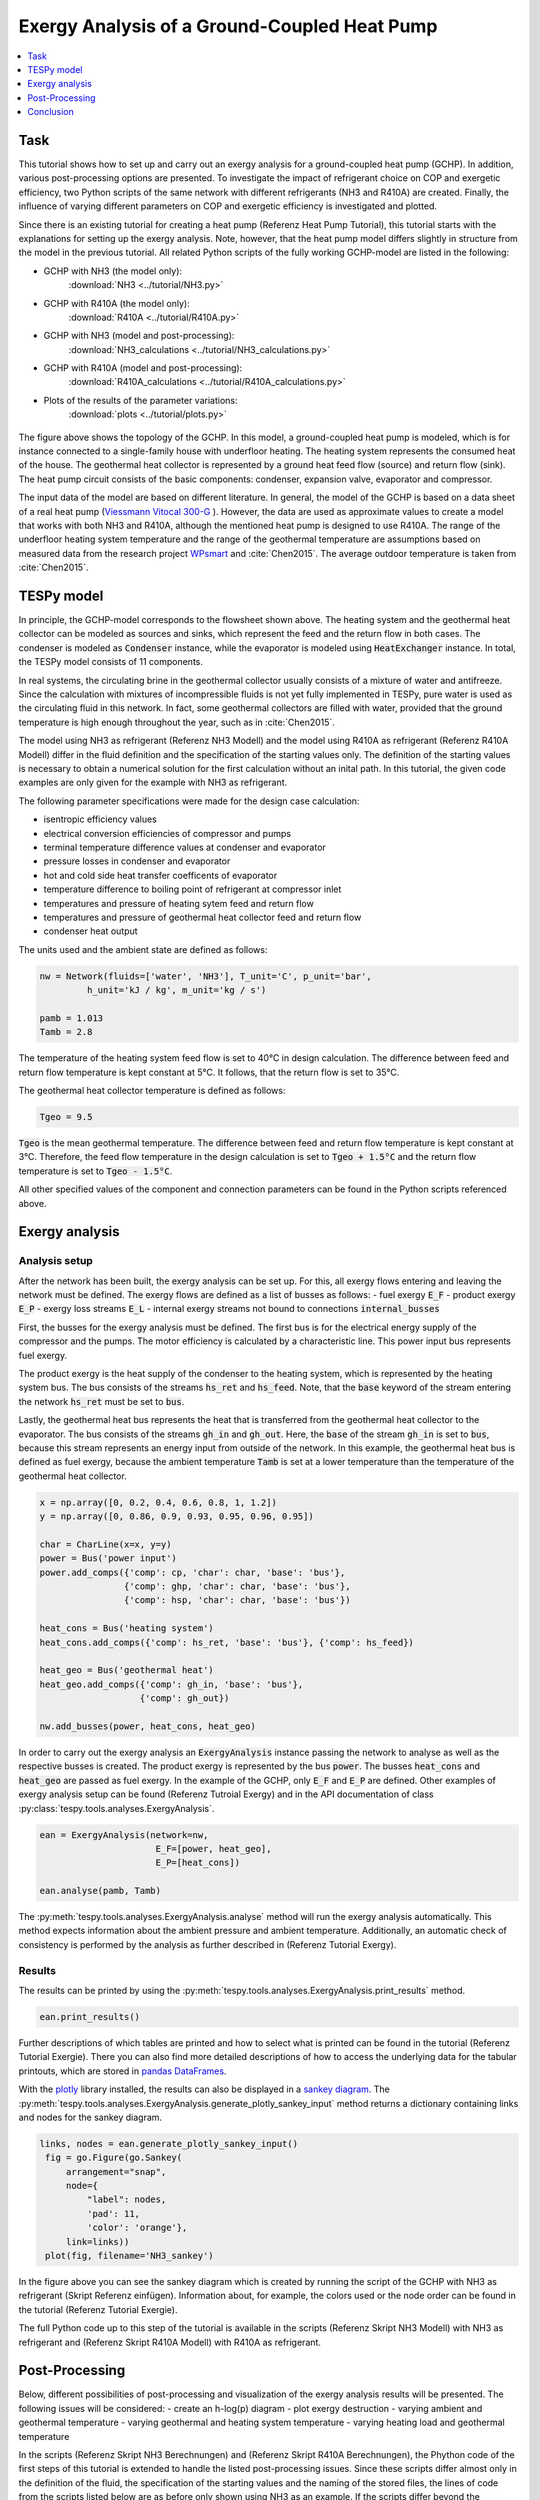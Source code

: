 Exergy Analysis of a Ground-Coupled Heat Pump
---------------------------------------------

.. contents::
    :depth: 1
    :local:
    :backlinks: top
     
          
Task
^^^^

This tutorial shows how to set up and carry out an exergy analysis for a 
ground-coupled heat pump (GCHP). In addition, various post-processing options 
are presented. To investigate the impact of refrigerant choice on COP and 
exergetic efficiency, two Python scripts of the same network with different 
refrigerants (NH3 and R410A) are created. Finally, the influence of varying 
different parameters on COP and exergetic efficiency is investigated and 
plotted. 

Since there is an existing tutorial for creating a heat pump (Referenz Heat Pump Tutorial), 
this tutorial starts with the explanations for setting up the exergy analysis. 
Note, however, that the heat pump model differs slightly in structure from the
model in the previous tutorial. All related Python scripts of the fully 
working GCHP-model are listed in the following:

- GCHP with NH3 (the model only): 
    :download:`NH3 <../tutorial/NH3.py>`
- GCHP with R410A (the model only): 
    :download:`R410A <../tutorial/R410A.py>`
- GCHP with NH3 (model and post-processing): 
    :download:`NH3_calculations <../tutorial/NH3_calculations.py>`
- GCHP with R410A (model and post-processing): 
    :download:`R410A_calculations <../tutorial/R410A_calculations.py>`
- Plots of the results of the parameter variations: 
    :download:`plots <../tutorial/plots.py>`


.. figure:: api/_images/heat_pump_exergy_flowsheet.svg
    :align: center
    :alt: Topology of the Ground-Coupled Heat Pump (GCHP)
    
    
The figure above shows the topology of the GCHP. In this model, a 
ground-coupled heat pump is modeled, which is for instance connected to a 
single-family house with underfloor heating. The heating system represents the 
consumed heat of the house. The geothermal heat collector is represented by a 
ground heat feed flow (source) and return flow (sink). The heat pump circuit 
consists of the basic components: condenser, expansion valve, evaporator and 
compressor.  

The input data of the model are based on different literature. In general, 
the model of the GCHP is based on a data sheet of a real heat pump 
(`Viessmann Vitocal 300-G <https://www.viessmann.de/de/wohngebaeude/waermepumpe/sole-wasser-waermepumpen/vitocal-300-g.html>`_ ). 
However, the data are used as approximate values to create a model 
that works with both NH3 and R410A, although the mentioned heat pump is 
designed to use R410A. 
The range of the underfloor heating system temperature and the range of the 
geothermal temperature are assumptions based on measured data from the 
research project 
`WPsmart <https://wp-monitoring.ise.fraunhofer.de/wp-smart-im-bestand/german/index/index.html>`_ 
and :cite:`Chen2015`. The average outdoor temperature is 
taken from :cite:`Chen2015`.



TESPy model
^^^^^^^^^^^

In principle, the GCHP-model corresponds to the flowsheet shown above.
The heating system and the geothermal heat collector can be modeled as sources 
and sinks, which represent the feed and the return flow in both cases. 
The condenser is modeled as :code:`Condenser` instance, while the evaporator 
is modeled using :code:`HeatExchanger` instance. In total, the TESPy model 
consists of 11 components.

In real systems, the circulating brine in the geothermal collector usually 
consists of a mixture of water and antifreeze. Since the calculation with 
mixtures of incompressible fluids is not yet fully implemented in TESPy, pure 
water is used as the circulating fluid in this network. In fact, some 
geothermal collectors are filled with water, provided that the ground 
temperature is high enough throughout the year, such as in :cite:`Chen2015`.

The model using NH3 as refrigerant (Referenz NH3 Modell) and the model using 
R410A as refrigerant (Referenz R410A Modell) differ in the fluid definition 
and the specification of the starting values only. The definition of the 
starting values is necessary to obtain a numerical solution for the first 
calculation without an inital path. In this tutorial, the given code examples 
are only given for the example with NH3 as refrigerant.

The following parameter specifications were made for the design case 
calculation:

- isentropic efficiency values 
- electrical conversion efficiencies of compressor and pumps
- terminal temperature difference values at condenser and evaporator
- pressure losses in condenser and evaporator 
- hot and cold side heat transfer coefficents of evaporator
- temperature difference to boiling point of refrigerant at compressor inlet
- temperatures and pressure of heating sytem feed and return flow
- temperatures and pressure of geothermal heat collector feed and return flow 
- condenser heat output
 
The units used and the ambient state are defined as follows:

.. code-block:: python

    nw = Network(fluids=['water', 'NH3'], T_unit='C', p_unit='bar',
             h_unit='kJ / kg', m_unit='kg / s')

    pamb = 1.013
    Tamb = 2.8

The temperature of the heating system feed flow is set to 40°C in design 
calculation. The difference between feed and return flow temperature is kept 
constant at 5°C. It follows, that the return flow is set to 35°C. 

The geothermal heat collector temperature is defined as follows:

.. code-block:: python

    Tgeo = 9.5
    
:code:`Tgeo` is the mean geothermal temperature. The difference between 
feed and return flow temperature is kept constant at 3°C. Therefore, the feed 
flow temperature in the design calculation is set to :code:`Tgeo + 1.5°C` and 
the return flow temperature is set to :code:`Tgeo - 1.5°C`. 

All other specified values of the component and connection parameters can be 
found in the Python scripts referenced above.


Exergy analysis
^^^^^^^^^^^^^^^

Analysis setup
++++++++++++++

After the network has been built, the exergy analysis can be set up. For this, 
all exergy flows entering and leaving the network must be defined. The exergy 
flows are defined as a list of busses as follows: 
- fuel exergy :code:`E_F`
- product exergy :code:`E_P`
- exergy loss streams :code:`E_L`
- internal exergy streams not bound to connections :code:`internal_busses`

First, the busses for the exergy analysis must be defined. The first bus is 
for the electrical energy supply of the compressor and the pumps. The motor 
efficiency is calculated by a characteristic line. This power input bus 
represents fuel exergy. 

The product exergy is the heat supply of the condenser to the heating system,
which is represented by the heating system bus. The bus consists of the 
streams :code:`hs_ret` and :code:`hs_feed`. Note, that the :code:`base` 
keyword of the stream entering the network :code:`hs_ret` must be set to 
:code:`bus`. 

Lastly, the geothermal heat bus represents the heat that is transferred from 
the geothermal heat collector to the evaporator. The bus consists of the 
streams :code:`gh_in` and :code:`gh_out`. Here, the :code:`base` of the stream 
:code:`gh_in` is set to :code:`bus`, because this stream represents an energy 
input from outside of the network. 
In this example, the geothermal heat bus is defined as fuel exergy, because 
the ambient temperature :code:`Tamb` is set at a lower temperature 
than the temperature of the geothermal heat collector. 

.. code-block:: python

    x = np.array([0, 0.2, 0.4, 0.6, 0.8, 1, 1.2])
    y = np.array([0, 0.86, 0.9, 0.93, 0.95, 0.96, 0.95])

    char = CharLine(x=x, y=y)
    power = Bus('power input')
    power.add_comps({'comp': cp, 'char': char, 'base': 'bus'},
                    {'comp': ghp, 'char': char, 'base': 'bus'},
                    {'comp': hsp, 'char': char, 'base': 'bus'})

    heat_cons = Bus('heating system')
    heat_cons.add_comps({'comp': hs_ret, 'base': 'bus'}, {'comp': hs_feed})

    heat_geo = Bus('geothermal heat')
    heat_geo.add_comps({'comp': gh_in, 'base': 'bus'},
                       {'comp': gh_out})

    nw.add_busses(power, heat_cons, heat_geo)

In order to carry out the exergy analysis an :code:`ExergyAnalysis` instance 
passing the network to analyse as well as the respective busses is created. 
The product exergy is represented by the bus :code:`power`. The busses 
:code:`heat_cons` and :code:`heat_geo` are passed as fuel exergy.
In the example of the GCHP, only :code:`E_F` and :code:`E_P` are defined.
Other examples of exergy analysis setup can be found (Referenz Tutroial Exergy) 
and in the API documentation of class 
:py:class:`tespy.tools.analyses.ExergyAnalysis`.  

.. code-block:: python

   ean = ExergyAnalysis(network=nw, 
                         E_F=[power, heat_geo], 
                         E_P=[heat_cons])
                                      
   ean.analyse(pamb, Tamb)

The :py:meth:`tespy.tools.analyses.ExergyAnalysis.analyse` method will run the 
exergy analysis automatically. This method expects information about the 
ambient pressure and ambient temperature. Additionally, an automatic check of
consistency is performed by the analysis as further described in 
(Referenz Tutorial Exergy). 


Results
+++++++

The results can be printed by using the 
:py:meth:`tespy.tools.analyses.ExergyAnalysis.print_results` method.

.. code-block:: python

   ean.print_results()

Further descriptions of which tables are printed and how to select what is 
printed can be found in the tutorial (Referenz Tutorial Exergie).
There you can also find more detailed descriptions of how to access the 
underlying data for the tabular printouts, which are stored in 
`pandas DataFrames <https://pandas.pydata.org/pandas-docs/stable/user_guide/dsintro.html>`_.  

With the `plotly <https://plotly.com/>`_ library installed, the results can 
also be displayed in a `sankey diagram <https://plotly.com/python/sankey-diagram/>`_. 
The :py:meth:`tespy.tools.analyses.ExergyAnalysis.generate_plotly_sankey_input`
method returns a dictionary containing links and nodes for the sankey diagram. 

.. code-block:: python

   links, nodes = ean.generate_plotly_sankey_input()
    fig = go.Figure(go.Sankey(
        arrangement="snap",
        node={
            "label": nodes,
            'pad': 11,
            'color': 'orange'},
        link=links))
    plot(fig, filename='NH3_sankey')
    

.. figure:: api/_images/NH3_sankey.html
    :align: center
    :alt: Sankey diagram of the Ground-Coupled Heat Pump (GCHP)

In the figure above you can see the sankey diagram which is created by running 
the script of the GCHP with NH3 as refrigerant (Skript Referenz einfügen). 
Information about, for example, the colors used or the node order can be found 
in the tutorial (Referenz Tutorial Exergie). 

The full Python code up to this step of the tutorial is available in the 
scripts (Referenz Skript NH3 Modell) with NH3 as refrigerant and
(Referenz Skript R410A Modell) with R410A as refrigerant. 
 

Post-Processing
^^^^^^^^^^^^^^^ 

Below, different possibilities of post-processing and visualization of
the exergy analysis results will be presented. The following issues will be 
considered: 
- create an h-log(p) diagram
- plot exergy destruction
- varying ambient and geothermal temperature
- varying geothermal and heating system temperature
- varying heating load and geothermal temperature

In the scripts (Referenz Skript NH3 Berechnungen) and (Referenz Skript R410A Berechnungen), 
the Phython code of the first steps of this tutorial is extended to handle the 
listed post-processing issues. Since these scripts differ almost only in the 
definition of the fluid, the specification of the starting values and the 
naming of the stored files, the lines of code from the scripts listed below 
are as before only shown using NH3 as an example. If the scripts differ beyond 
the mentioned points, it will be pointed out at the respective place of the 
tutorial. 

In addition, script (Referenz Skript Plots) includes the python code for 
creating the plots of the last three issues. The plots in this tutorial are 
created with `Matplotlib <https://matplotlib.org/>`_. For installation 
instructions or further documentation please see the Matplotlib documentation.  

For the post-processing issues considered, the following additional packages 
are required:

.. code-block:: python

    from fluprodia import FluidPropertyDiagram
    import numpy as np
    import pandas as pd
    import matplotlib.pyplot as plt


h-log(p)-diagram
++++++++++++++++
 


Plot exergy destruction
+++++++++++++++++++++++

By adding the code below, the exergy destruction of the components is 
displayed in a block diagram, as shown in the two figures below. Only exergy 
destruction of components higher than 1 W will be displayed.

.. code-block:: python

    comps = []
    x= []
    for comp in ean.component_data.index:
        # only plot components with exergy destruction > 1 W
        if ean.component_data.E_D[comp] > 1 : 
            comps.append(comp)
            x.append(ean.component_data.E_D[comp])
    y = (comps)
    y_pos = np.arange(len(comps))
         
    fig, ax = plt.subplots()
    hbars = ax.barh(y_pos, x, align='center')
    ax.set_yticks(y_pos)
    ax.set_yticklabels(y)
    ax.invert_yaxis()  # labels read top-to-bottom
    ax.set_xlabel('E_D')
    ax.set_title('Component Exergy Destruction "NH3"')
    ax.set_xlim(right=200)  # adjust xlim to fit labels
    
    plt.show()
    fig.savefig('NH3_E_D.svg', bbox_inches='tight')

.. figure:: api/_images/NH3_E_D.svg
    :align: center
    :alt: Exergy Destruction of the GCHP - NH3
    
.. figure:: api/_images/R410A_E_D.svg
    :align: center
    :alt: Exergy Destruction of the GCHP - R410A


Varying ambient and geothermal temperature
++++++++++++++++++++++++++++++++++++++++++

In order to consider the influence of a change in ambient temperature or 
geothermal temperature on the exergetic efficiency, offdesign calculations are 
performed with different values of these parameters. The first step is to 
create data frames as shown below. The ambient temperature :code:`Tamb` 
is varied between 1°C and 20°C. The mean geothermal temperature :conde:`Tgeo`
is varied between 11.5°C and 6.5°C. 
Note that the geothermal temperature :code:`Tgeo` is given as a mean value of 
the feed an return flow temperatures, as described in the beginning of this 
tutorial. 

.. code-block:: python

    Tamb_design = Tamb
    Tgeo_design = Tgeo
    i = 0
    
    # create data ranges and frames
    Tamb_range = np.array([1,4,8,12,16,20])
    Tgeo_range = np.array([11.5, 10.5, 9.5, 8.5, 7.5, 6.5])
    df_eps_Tamb = pd.DataFrame(columns= Tamb_range)
    df_eps_Tgeo = pd.DataFrame(columns= Tgeo_range)

Next, the exergetic efficiency epsilon can be calculated for the different 
values of :code:`Tamb` in :code:`Tamb_range` by calling the 
:py:meth:`tespy.tools.analyses.ExergyAnalysis.analyse` method in a loop. The 
results are saved in the created data frame. 

.. code-block:: python

    # calculate epsilon depending on Tamb
    eps_Tamb = []
    print("Varying ambient temperature:\n")
    for Tamb in Tamb_range:
        i += 1
        ean.analyse(pamb, Tamb)
        eps_Tamb.append(ean.network_data.epsilon) 
        print("Case %d: Tamb = %.1f °C"%(i,Tamb))
             
    # save to data frame        
    df_eps_Tamb.loc[Tgeo_design] = eps_Tamb
    df_eps_Tamb.to_csv('NH3_eps_Tamb.csv')

.. note::

    If only the ambient state (temperature or pressure) changes, there is no 
    need to create a new :code:`ExergyAnalysis` instance. Instead, you can 
    simply call the :py:meth:`tespy.tools.analyses.ExergyAnalysis.analyse`
    method with the new ambient state. A new instance only needs to be created 
    when there are changes in the topology of the network. 
    
The following calculation of the network with different geothermal mean
temperatures is carried out as an offdesign calculation. Again, no new 
:code:`ExergyAnalysis` instance needs to be created. The ambient temperature 
:code:`Tamb` is reset to the design value. 

.. code-block:: python

    # calculate epsilon depending on Tgeo
    eps_Tgeo = []
    print("\nVarying mean geothermal temperature:\n")
    for Tgeo in Tgeo_range:
        i += 1
        # set feed and return flow temperatures around mean value Tgeo
        gh_in_ghp.set_attr(T=Tgeo+1.5)
        ev_gh_out.set_attr(T=Tgeo-1.5)
        nw.solve('offdesign', init_path=path, design_path=path)
        ean.analyse(pamb, Tamb_design)    
        eps_Tgeo.append(ean.network_data.epsilon)    
        print("Case %d: Tgeo = %.1f °C"%(i,Tgeo))
            
    # save to data frame
    df_eps_Tgeo.loc[Tamb_design] = eps_Tgeo
    df_eps_Tgeo.to_csv('NH3_eps_Tgeo.csv')

.. note::

    In order to be able to use the data from the data frames in a separate 
    script for plot creation, all data frames must be saved as a file with 
    their own individual name. 

The results of the calculation can be plotted as shown in the following 
figure. The related python code to create this plot can be found in the script 
(Referenz Plot Skript). For further documentation please see the 
`Matplotlib documentation <https://matplotlib.org/>`_. 

.. figure:: api/_images/diagram_eps_Tamb_Tgeo.svg
    :align: center
    :alt: Varying Tamb and Tgeo of the GCHP


Varying geothermal and heating system temperature
+++++++++++++++++++++++++++++++++++++++++++++++++

Another issue that can be investigated is the influence of a change in the 
geothermal and the heating system temperatures on the exergetic efficiency and
the COP of the GCHP. Again, the first step is to create data frames. In this 
calculation :code:`Tgeo` is varied between 10.5°C and 6.5°C. The heating 
system temperature :code:`Ths` is varied between 42.5°C and 32.5°C. As before, 
all temperature values are mean values of the feed and return flow 
temperatures. 

.. code-block:: python

    # create data ranges and frames
    Tgeo_range = [10.5, 8.5, 6.5]
    Ths_range = [42.5, 37.5, 32.5]
    df_eps_Tgeo_Ths = pd.DataFrame(columns= Ths_range)
    df_cop_Tgeo_Ths = pd.DataFrame(columns= Ths_range)
    
The values of :code:`Tgeo` and :code:`Ths` are varied simultaneously within 
the specified range and again the exergetic efficiency is calculated. In 
addition, the COP is calculated for each parameter combination. The data is 
stored in two data frames with the range of :code:`Tgeo` as rows and the range 
of :code:`Ths` as columns. 
    
.. code-block:: python    
    
    # calculate epsilon and COP
    print("\nVarying mean geothermal temperature and "+
          "heating system temperature:\n")
    for Tgeo in Tgeo_range:
        # set feed and return flow temperatures around mean value Tgeo
        gh_in_ghp.set_attr(T=Tgeo+1.5)
        ev_gh_out.set_attr(T=Tgeo-1.5)
        epsilon = []
        cop = []
        for Ths in Ths_range:
            i += 1
            cd_hs_feed.set_attr(T=Ths+2.5)
            hs_ret_hsp.set_attr(T=Ths-2.5)
            if Ths == Ths_range[0]:
                nw.solve('offdesign', init_path=path, design_path=path)
            else:
                nw.solve('offdesign', design_path=path)
            ean.analyse(pamb, Tamb_design)
            epsilon.append(ean.network_data.epsilon)
            cop += [abs(cd.Q.val) / (cp.P.val + ghp.P.val + hsp.P.val)]
            print("Case %d: Tgeo = %.1f °C, Ths = %.1f °C"%(i,Tgeo,Ths))
                      
        # save to data frame     
        df_eps_Tgeo_Ths.loc[Tgeo] = epsilon
        df_cop_Tgeo_Ths.loc[Tgeo] = cop
        
    df_eps_Tgeo_Ths.to_csv('NH3_eps_Tgeo_Ths.csv')
    df_cop_Tgeo_Ths.to_csv('NH3_cop_Tgeo_Ths.csv')
    
    
The results of this calculation are shown in the following figure. The 
corresponding Python code can likewise be found in the plot script 
(Referenz Plot Skript).     
    
.. figure:: api/_images/diagram_cop_eps_Tgeo_Ths.svg
    :align: center
    :alt: Varying Tgeo and Ths of the GCHP


Varying geothermal temperature and heating load
+++++++++++++++++++++++++++++++++++++++++++++++

Finally, the influence of the simultaneous variation of the geothermal 
temperature :code:`Tgeo` and the heating load :code:`Q` on the exergetic 
efficiency and the COP of the GCHP is examined. The investigation is carried 
out in the same way as the variation of :code:`Tgeo` and :code:`Ths` described 
above. In contrast to the previous investigation, :code:`Q` is varied here 
instead of :code:`Ths`. The range of :code:`Q` varies between 4.3 and 2.8 kW.
The rated load was previously set at 4 W in the design calculation. Due to the 
similarity to the previous parameter variation, the corresponding Python code 
is not presented, but can be found in the scripts (Referenz NH3 calculations) 
and (Referenz R410A calculations) instead. 

.. figure:: api/_images/diagram_cop_eps_Tgeo_Q.svg
    :align: center
    :alt: Varying Tgeo and Q of the GCHP

The results are shown in the figure above. As before, the Python code for 
creating the plot can be found in the script (Referenz plot Skript).


Conclusion
^^^^^^^^^^

This tutorial provides an exemplary insight into post-processing with the
TESPy exergy analysis tool. Of course, other parameters can also be examined 
and varied. Feel free to try out different parameter variations. But make sure 
that the data ranges are not only adjusted in the Python script of the model, 
but also in the Python script of the plots, if a plot is created with the 
stand-alone plot script. 

More examples of exergy analysis can be found in the documentation of the 
exergy analysis (Referenz Tutorial Exergie) and in the API documentation of 
the :py:class:`tespy.tools.analyses.ExergyAnalysis` class. If you are 
interested in contributing, you are welcome to file an issue at our GitHub 
page. 




